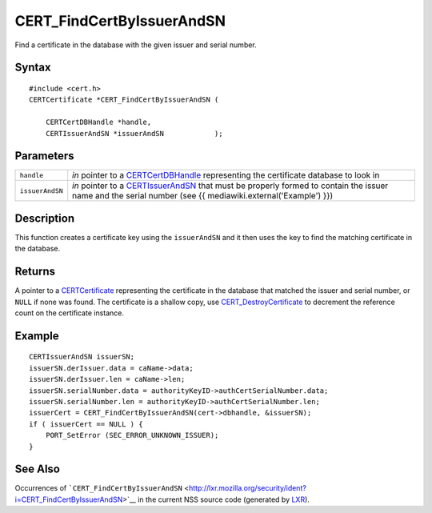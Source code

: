.. _Mozilla_Projects_NSS_CERT_FindCertByIssuerAndSN:

==========================
CERT_FindCertByIssuerAndSN
==========================
Find a certificate in the database with the given issuer and serial number.

.. _Syntax:

Syntax
~~~~~~

::

   #include <cert.h>
   CERTCertificate *CERT_FindCertByIssuerAndSN (

       CERTCertDBHandle *handle,
       CERTIssuerAndSN *issuerAndSN            );

.. _Parameters:

Parameters
~~~~~~~~~~

+-----------------+-------------------------------------------------------------------------------+
| ``handle``      | *in* pointer to a `CERTCertDBHandle </en-US/NSS/CERTCertDBHandle>`__          |
|                 | representing the certificate database to look in                              |
+-----------------+-------------------------------------------------------------------------------+
| ``issuerAndSN`` | *in* pointer to a `CERTIssuerAndSN </en-US/NSS/CERTIssuerAndSN>`__ that must  |
|                 | be properly formed to contain the issuer name and the serial number (see {{   |
|                 | mediawiki.external('Example') }})                                             |
+-----------------+-------------------------------------------------------------------------------+

.. _Description:

Description
~~~~~~~~~~~

This function creates a certificate key using the ``issuerAndSN`` and it then uses the key to find
the matching certificate in the database.

.. _Returns:

Returns
~~~~~~~

A pointer to a `CERTCertificate </en-US/NSS/CERTCertificate>`__ representing the certificate in the
database that matched the issuer and serial number, or ``NULL`` if none was found. The certificate
is a shallow copy, use `CERT_DestroyCertificate </en-US/NSS/CERT_DestroyCertificate>`__ to decrement
the reference count on the certificate instance.

.. _Example:

Example
~~~~~~~

::

   CERTIssuerAndSN issuerSN;
   issuerSN.derIssuer.data = caName->data;
   issuerSN.derIssuer.len = caName->len;
   issuerSN.serialNumber.data = authorityKeyID->authCertSerialNumber.data;
   issuerSN.serialNumber.len = authorityKeyID->authCertSerialNumber.len;
   issuerCert = CERT_FindCertByIssuerAndSN(cert->dbhandle, &issuerSN);
   if ( issuerCert == NULL ) {
       PORT_SetError (SEC_ERROR_UNKNOWN_ISSUER);
   }

.. _See_Also:

See Also
~~~~~~~~

Occurrences of
```CERT_FindCertByIssuerAndSN`` <http://lxr.mozilla.org/security/ident?i=CERT_FindCertByIssuerAndSN>`__
in the current NSS source code (generated by `LXR <http://lxr.mozilla.org/security/>`__).